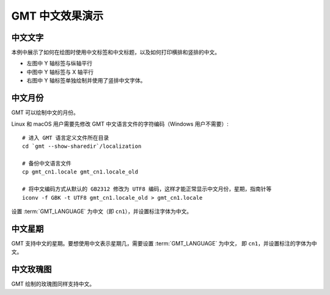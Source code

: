 GMT 中文效果演示
================

中文文字
--------

本例中展示了如何在绘图时使用中文标签和中文标题，以及如何打印横排和竖排的中文。

- 左图中 Y 轴标签与纵轴平行
- 中图中 Y 轴标签与 X 轴平行
- 右图中 Y 轴标签单独绘制并使用了竖排中文字体。

.. gmtplot:: chinese-texts.sh
    :show-code: true
    :width: 80%

中文月份
--------

GMT 可以绘制中文的月份。

Linux 和 macOS 用户需要先修改 GMT 中文语言文件的字符编码（Windows 用户不需要）::

    # 进入 GMT 语言定义文件所在目录
    cd `gmt --show-sharedir`/localization

    # 备份中文语言文件
    cp gmt_cn1.locale gmt_cn1.locale_old

    # 将中文编码方式从默认的 GB2312 修改为 UTF8 编码，这样才能正常显示中文月份，星期，指南针等
    iconv -f GBK -t UTF8 gmt_cn1.locale_old > gmt_cn1.locale

设置 :term:`GMT_LANGUAGE` 为中文（即 ``cn1``），并设置标注字体为中文。

.. gmtplot:: chinese-months.sh
   :show-code: true
   :width: 80%

中文星期
--------

GMT 支持中文的星期。要想使用中文表示星期几，需要设置 :term:`GMT_LANGUAGE` 为中文，
即 ``cn1``，并设置标注的字体为中文。

.. gmtplot:: chinese-weeks.sh
   :show-code: true
   :width: 80%

中文玫瑰图
----------

GMT 绘制的玫瑰图同样支持中文。

.. gmtplot:: chinese-compass.sh
   :show-code: true
   :width: 80%
